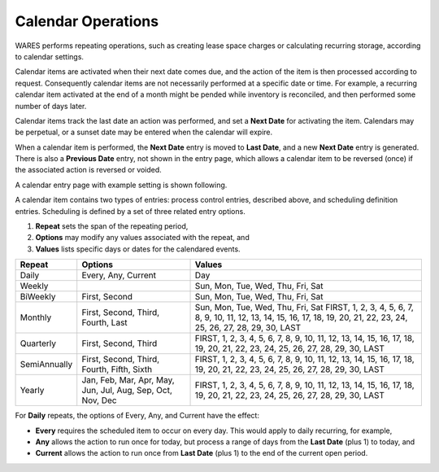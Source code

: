 .. _bill-calendar:

#############################
Calendar Operations
#############################

WARES performs repeating operations, such as creating lease space charges or 
calculating recurring storage, according to calendar settings. 

Calendar items are activated when their next date comes due, and the action of
the item is then processed according to request. Consequently calendar items 
are not necessarily performed at a specific date or time. For example, a 
recurring calendar item activated at the end of a month might be pended while 
inventory is reconciled, and then performed some number of days later.

Calendar items track the last date an action was performed, and set a 
**Next Date** for activating the item. Calendars may be perpetual, or a sunset 
date may be entered when the calendar will expire. 

When a calendar item is performed, the **Next Date** entry is moved to 
**Last Date**, and a new **Next Date** entry is generated. There is also a 
**Previous Date** entry, not shown in the entry page, which allows a calendar 
item to be reversed (once) if the associated action is reversed or voided.

A calendar entry page with example setting is shown following.

.. image:: _images/calendar.png

A calendar item contains two types of entries: process control entries, 
described above, and scheduling definition entries. Scheduling is defined by a 
set of three related entry options. 

#. **Repeat** sets the span of the repeating period, 
#. **Options** may modify any values associated with the repeat, and
#. **Values** lists specific days or dates for the calendared events.

+--------------+---------------+-----------------------------------------------+
| Repeat       | Options       | Values                                        |
+==============+===============+===============================================+
| Daily        | Every, Any,   | Day                                           |
|              | Current       |                                               |
+--------------+---------------+-----------------------------------------------+
| Weekly       |               | Sun, Mon, Tue, Wed, Thu, Fri, Sat             |
+--------------+---------------+-----------------------------------------------+
| BiWeekly     | First, Second | Sun, Mon, Tue, Wed, Thu, Fri, Sat             |
+--------------+---------------+-----------------------------------------------+
| Monthly      | First, Second,|| Sun, Mon, Tue, Wed, Thu, Fri, Sat            |
|              | Third, Fourth,| FIRST, 1, 2, 3, 4, 5, 6, 7, 8, 9, 10, 11, 12, |
|              | Last          | 13, 14, 15, 16, 17, 18, 19, 20, 21, 22, 23,   |
|              |               | 24, 25, 26, 27, 28, 29, 30, LAST              |
+--------------+---------------+-----------------------------------------------+
| Quarterly    | First, Second,| FIRST, 1, 2, 3, 4, 5, 6, 7, 8, 9, 10, 11, 12, |
|              | Third         | 13, 14, 15, 16, 17, 18, 19, 20, 21, 22, 23,   |
|              |               | 24, 25, 26, 27, 28, 29, 30, LAST              |
+--------------+---------------+-----------------------------------------------+
| SemiAnnually | First, Second,| FIRST, 1, 2, 3, 4, 5, 6, 7, 8, 9, 10, 11, 12, |
|              | Third, Fourth,| 13, 14, 15, 16, 17, 18, 19, 20, 21, 22, 23,   |
|              | Fifth, Sixth  | 24, 25, 26, 27, 28, 29, 30, LAST              |
+--------------+---------------+-----------------------------------------------+
| Yearly       | Jan, Feb, Mar,| FIRST, 1, 2, 3, 4, 5, 6, 7, 8, 9, 10, 11, 12, |
|              | Apr, May, Jun,| 13, 14, 15, 16, 17, 18, 19, 20, 21, 22, 23,   |
|              | Jul, Aug, Sep,| 24, 25, 26, 27, 28, 29, 30, LAST              |
|              | Oct, Nov, Dec |                                               |
+--------------+---------------+-----------------------------------------------+

For **Daily** repeats, the options of Every, Any, and Current have the effect:

*  **Every** requires the scheduled item to occur on every day. This would 
   apply to daily recurring, for example,
*  **Any** allows the action to run once for today, but process a range of days 
   from the **Last Date** (plus 1) to today, and
*  **Current** allows the action to run once from **Last Date** (plus 1) to the 
   end of the current open period. 
